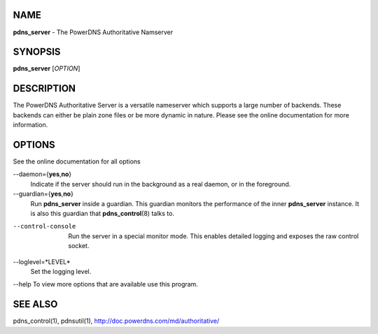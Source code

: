 NAME
====

**pdns\_server** - The PowerDNS Authoritative Namserver

SYNOPSIS
========

**pdns\_server** [*OPTION*]

DESCRIPTION
===========

The PowerDNS Authoritative Server is a versatile nameserver which
supports a large number of backends. These backends can either be plain
zone files or be more dynamic in nature. Please see the online
documentation for more information.

OPTIONS
=======

See the online documentation for all options

--daemon={**yes**,\ **no**}
    Indicate if the server should run in the background as a real
    daemon, or in the foreground.
--guardian={**yes**,\ **no**}
    Run **pdns\_server** inside a guardian. This guardian monitors the
    performance of the inner **pdns\_server** instance. It is also this
    guardian that **pdns\_control**\ (8) talks to.
--control-console
    Run the server in a special monitor mode. This enables detailed
    logging and exposes the raw control socket.
--loglevel=*LEVEL*
    Set the logging level.

--help To view more options that are available use this program.

SEE ALSO
========

pdns\_control(1), pdnsutil(1), http://doc.powerdns.com/md/authoritative/
